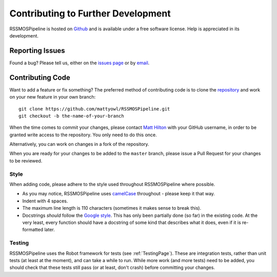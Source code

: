 .. _Development:

===================================
Contributing to Further Development
===================================

RSSMOSPipeline is hosted on `Github <https://github.com/mattyowl/RSSMOSPipeline>`_ and is available under a free
software license. Help is appreciated in its development.


Reporting Issues
----------------

Found a bug? Please tell us, either on the `issues page <https://github.com/mattyowl/RSSMOSPipeline/issues>`_
or by `email <matt.hilton@wits.ac.za>`_.


Contributing Code
-----------------

Want to add a feature or fix something? The preferred method of contributing code is to clone
the `repository <https://github.com/mattyowl/RSSMOSPipeline>`_  and work on your new feature
in your own branch::

    git clone https://github.com/mattyowl/RSSMOSPipeline.git
    git checkout -b the-name-of-your-branch

When the time comes to commit your changes, please contact `Matt Hilton <matt.hilton@wits.ac.za>`_  with your
GitHub username, in order to be granted write access to the repository. You only need to do this once.

Alternatively, you can work on changes in a fork of the repository.

When you are ready for your changes to be added to the ``master`` branch, please 
issue a Pull Request for your changes to be reviewed. 


Style
^^^^^

When adding code, please adhere to the style used throughout RSSMOSPipeline where possible.

* As you may notice, RSSMOSPipeline uses `camelCase <https://en.wikipedia.org/wiki/Camel_case>`_ throughout -
  please keep it that way.

* Indent with 4 spaces.

* The maximum line length is 110 characters (sometimes it makes sense to break this).

* Docstrings *should* follow the `Google style <https://www.sphinx-doc.org/en/master/usage/extensions/example_google.html>`_.
  This has only been partially done (so far) in the existing code. At the very least, every function
  should have a docstring of some kind that describes what it does, even if it is re-formatted later.


Testing
^^^^^^^

RSSMOSPipeline uses the Robot framework for tests (see :ref:`TestingPage`). These are integration tests,
rather than unit tests (at least at the moment), and can take a while to run. While more work 
(and more tests) need to be added, you should check that these tests still pass (or at least, 
don't crash) before committing your changes.

